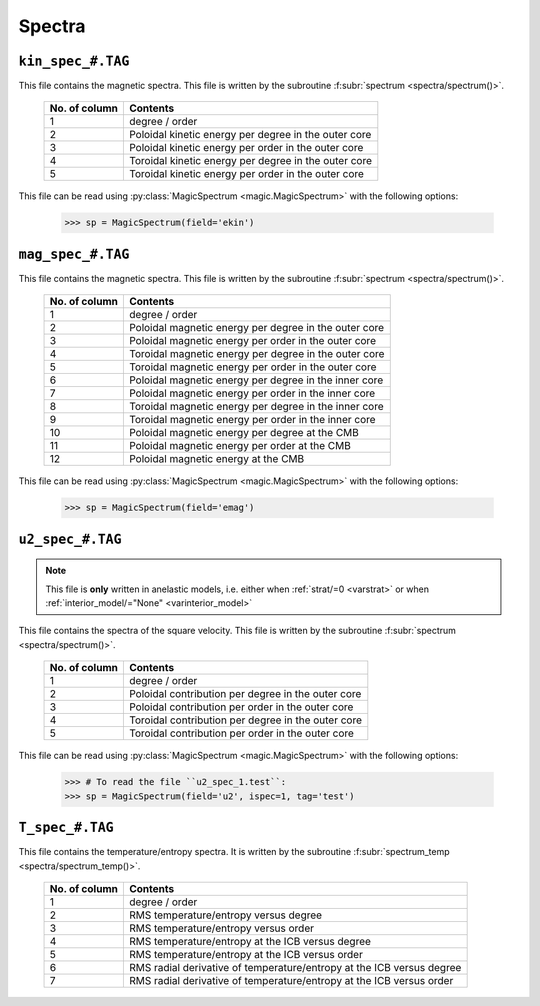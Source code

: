.. _secSpecFiles:

Spectra
=======

.. _secKinSpecFile:

``kin_spec_#.TAG``
------------------

This file contains the magnetic spectra. This file is written by the
subroutine :f:subr:`spectrum <spectra/spectrum()>`.

   +---------------+-----------------------------------------------------------+
   | No. of column | Contents                                                  |
   +===============+===========================================================+
   | 1             | degree / order                                            |
   +---------------+-----------------------------------------------------------+
   | 2             | Poloidal kinetic energy per degree in the outer core      |
   +---------------+-----------------------------------------------------------+
   | 3             | Poloidal kinetic energy per order in the outer core       |
   +---------------+-----------------------------------------------------------+
   | 4             | Toroidal kinetic energy per degree in the outer core      |
   +---------------+-----------------------------------------------------------+
   | 5             | Toroidal kinetic energy per order in the outer core       |
   +---------------+-----------------------------------------------------------+

This file can be read using :py:class:`MagicSpectrum <magic.MagicSpectrum>` with the following options:

   >>> sp = MagicSpectrum(field='ekin')

.. _secMagSpecFile:

``mag_spec_#.TAG``
------------------

This file contains the magnetic spectra. This file is written by the
subroutine :f:subr:`spectrum <spectra/spectrum()>`.

   +---------------+-----------------------------------------------------------+
   | No. of column | Contents                                                  |
   +===============+===========================================================+
   | 1             | degree / order                                            |
   +---------------+-----------------------------------------------------------+
   | 2             | Poloidal magnetic energy per degree in the outer core     |
   +---------------+-----------------------------------------------------------+
   | 3             | Poloidal magnetic energy per order in the outer core      |
   +---------------+-----------------------------------------------------------+
   | 4             | Toroidal magnetic energy per degree in the outer core     |
   +---------------+-----------------------------------------------------------+
   | 5             | Toroidal magnetic energy per order in the outer core      |
   +---------------+-----------------------------------------------------------+
   | 6             | Poloidal magnetic energy per degree in the inner core     |
   +---------------+-----------------------------------------------------------+
   | 7             | Poloidal magnetic energy per order in the inner core      |
   +---------------+-----------------------------------------------------------+
   | 8             | Toroidal magnetic energy per degree in the inner core     |
   +---------------+-----------------------------------------------------------+
   | 9             | Toroidal magnetic energy per order in the inner core      |
   +---------------+-----------------------------------------------------------+
   | 10            | Poloidal magnetic energy per degree at the CMB            |
   +---------------+-----------------------------------------------------------+
   | 11            | Poloidal magnetic energy per order at the CMB             |
   +---------------+-----------------------------------------------------------+
   | 12            | Poloidal magnetic energy at the CMB                       |
   +---------------+-----------------------------------------------------------+

This file can be read using :py:class:`MagicSpectrum <magic.MagicSpectrum>` with the following options:

   >>> sp = MagicSpectrum(field='emag')

.. _secu2SpecFile:

``u2_spec_#.TAG``
-----------------

.. note:: This file is **only** written in anelastic models, i.e. either when
          :ref:`strat/=0 <varstrat>` or when :ref:`interior_model/="None" <varinterior_model>`

This file contains the spectra of the square velocity. This file is written by the
subroutine :f:subr:`spectrum <spectra/spectrum()>`.

   +---------------+-----------------------------------------------------------+
   | No. of column | Contents                                                  |
   +===============+===========================================================+
   | 1             | degree / order                                            |
   +---------------+-----------------------------------------------------------+
   | 2             | Poloidal contribution per degree in the outer core        |
   +---------------+-----------------------------------------------------------+
   | 3             | Poloidal contribution per order in the outer core         |
   +---------------+-----------------------------------------------------------+
   | 4             | Toroidal contribution per degree in the outer core        |
   +---------------+-----------------------------------------------------------+
   | 5             | Toroidal contribution per order in the outer core         |
   +---------------+-----------------------------------------------------------+

This file can be read using :py:class:`MagicSpectrum <magic.MagicSpectrum>` with the following options:

   >>> # To read the file ``u2_spec_1.test``:
   >>> sp = MagicSpectrum(field='u2', ispec=1, tag='test')

                                             
.. _secTSpecFile:

``T_spec_#.TAG``
----------------

This file contains the temperature/entropy spectra. It is written by the subroutine
:f:subr:`spectrum_temp <spectra/spectrum_temp()>`.

   +---------------+-----------------------------------------------------------+
   | No. of column | Contents                                                  |
   +===============+===========================================================+
   | 1             | degree / order                                            |
   +---------------+-----------------------------------------------------------+
   | 2             | RMS temperature/entropy versus degree                     |
   +---------------+-----------------------------------------------------------+
   | 3             | RMS temperature/entropy versus order                      |
   +---------------+-----------------------------------------------------------+
   | 4             | RMS temperature/entropy at the ICB versus degree          |
   +---------------+-----------------------------------------------------------+
   | 5             | RMS temperature/entropy at the ICB versus order           |
   +---------------+-----------------------------------------------------------+
   | 6             | RMS radial derivative of temperature/entropy at the ICB   |
   |               | versus degree                                             |
   +---------------+-----------------------------------------------------------+
   | 7             | RMS radial derivative of temperature/entropy at the ICB   |
   |               | versus order                                              |
   +---------------+-----------------------------------------------------------+

